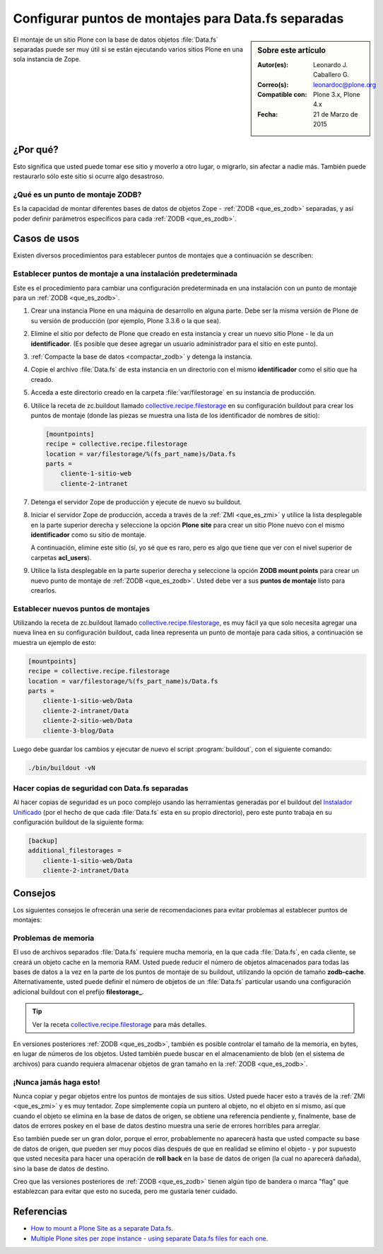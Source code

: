 .. -*- coding: utf-8 -*-

.. _puntos_montaje_zodb:

====================================================
Configurar puntos de montajes para Data.fs separadas
====================================================

.. sidebar:: Sobre este artículo

    :Autor(es): Leonardo J. Caballero G.
    :Correo(s): leonardoc@plone.org
    :Compatible con: Plone 3.x, Plone 4.x
    :Fecha: 21 de Marzo de 2015

El montaje de un sitio Plone con la base de datos objetos :file:`Data.fs` 
separadas puede ser muy útil si se están ejecutando varios sitios Plone 
en una sola instancia de Zope.


¿Por qué?
=========

Esto significa que usted puede tomar ese sitio y moverlo a otro lugar, 
o migrarlo, sin afectar a nadie más. También puede restaurarlo sólo 
este sitio si ocurre algo desastroso.

¿Qué es un punto de montaje ZODB?
---------------------------------

Es la capacidad de montar diferentes bases de datos de objetos Zope - 
:ref:`ZODB <que_es_zodb>` separadas, y así poder definir parámetros 
específicos para cada :ref:`ZODB <que_es_zodb>`.


Casos de usos
=============

Existen diversos procedimientos para establecer puntos de montajes que a
continuación se describen:


Establecer puntos de montaje a una instalación predeterminada
-------------------------------------------------------------

Este es el procedimiento para cambiar una configuración predeterminada en una
instalación con un punto de montaje para un :ref:`ZODB <que_es_zodb>`.


1.  Crear una instancia Plone en una máquina de desarrollo en alguna
    parte. Debe ser la misma versión de Plone de su versión de producción
    (por ejemplo, Plone 3.3.6 o la que sea).

2.  Elimine el sitio por defecto de Plone que creado en esta instancia y
    crear un nuevo sitio Plone - le da un **identificador**. (Es posible que
    desee agregar un usuario administrador para el sitio en este punto).

3.  :ref:`Compacte la base de datos <compactar_zodb>` y detenga la instancia.

4.  Copie el archivo :file:`Data.fs` de esta instancia en un directorio con el
    mismo **identificador** como el sitio que ha creado.

5.  Acceda a este directorio creado en la carpeta :file:`var/filestorage` en su
    instancia de producción.

6.  Utilice la receta de zc.buildout llamado `collective.recipe.filestorage`_ 
    en su configuración buildout para crear los puntos de montaje (donde las piezas 
    se muestra una lista de los identificador de nombres de sitio):

    .. code-block:: cfg

      [mountpoints]
      recipe = collective.recipe.filestorage
      location = var/filestorage/%(fs_part_name)s/Data.fs
      parts =
          cliente-1-sitio-web
          cliente-2-intranet

7.  Detenga el servidor Zope de producción y ejecute de nuevo su
    buildout.

8.  Iniciar el servidor Zope de producción, acceda a través de la :ref:`ZMI <que_es_zmi>`
    y utilice la lista desplegable en la parte superior derecha y seleccione 
    la opción **Plone site** para crear un sitio Plone nuevo con el mismo 
    **identificador** como su sitio de montaje.

    A continuación, elimine este sitio (sí, yo sé que es raro, pero es algo
    que tiene que ver con el nivel superior de carpetas **acl_users**).

9.  Utilice la lista desplegable en la parte superior derecha y seleccione 
    la opción **ZODB mount points** para crear un nuevo punto de montaje 
    de :ref:`ZODB <que_es_zodb>`. Usted debe ver a sus **puntos de montaje**
    listo para crearlos.


Establecer nuevos puntos de montajes
------------------------------------

Utilizando la receta de zc.buildout llamado `collective.recipe.filestorage`_,
es muy fácil ya que solo necesita agregar una nueva linea en su configuración
buildout, cada linea representa un punto de montaje para cada sitios, a continuación
se muestra un ejemplo de esto:

.. code-block:: cfg
  
  [mountpoints]
  recipe = collective.recipe.filestorage
  location = var/filestorage/%(fs_part_name)s/Data.fs
  parts =
      cliente-1-sitio-web/Data
      cliente-2-intranet/Data
      cliente-2-sitio-web/Data
      cliente-3-blog/Data

Luego debe guardar los cambios y ejecutar de nuevo el script :program:`buildout`,
con el siguiente comando:


.. code-block:: sh
  
  ./bin/buildout -vN


Hacer copias de seguridad con Data.fs separadas
-----------------------------------------------

Al hacer copias de seguridad es un poco complejo usando las herramientas generadas
por el buildout del `Instalador Unificado`_ (por el hecho de que cada :file:`Data.fs`
esta en su propio directorio), pero este punto trabaja en su configuración buildout
de la siguiente forma:

.. code-block:: cfg

  [backup]
  additional_filestorages =
      cliente-1-sitio-web/Data
      cliente-2-intranet/Data


Consejos
========

Los siguientes consejos le ofrecerán una serie de recomendaciones para evitar
problemas al establecer puntos de montajes:

Problemas de memoria
--------------------

El uso de archivos separados :file:`Data.fs` requiere mucha memoria, en la que cada
:file:`Data.fs`, en cada cliente, se creará un objeto cache en la memoria RAM. Usted
puede reducir el número de objetos almacenados para todas las bases de datos a la vez
en la parte de los puntos de montaje de su buildout, utilizando la opción de tamaño
**zodb-cache**. Alternativamente, usted puede definir el número de objetos de un
:file:`Data.fs` particular usando una configuración adicional buildout con el prefijo
**filestorage_**.

.. tip::
    Ver la receta `collective.recipe.filestorage`_ para más detalles.


En versiones posteriores :ref:`ZODB <que_es_zodb>`, también es posible controlar 
el tamaño de la memoria, en bytes, en lugar de números de los objetos. Usted 
también puede buscar en el almacenamiento de blob (en el sistema de archivos) 
para cuando requiera almacenar objetos de gran tamaño en la :ref:`ZODB <que_es_zodb>`.

¡Nunca jamás haga esto!
-----------------------

Nunca copiar y pegar objetos entre los puntos de montajes de sus sitios.
Usted puede hacer esto a través de la :ref:`ZMI <que_es_zmi>` y es muy 
tentador. Zope simplemente copia un puntero al objeto, no el objeto en sí 
mismo, así que cuando el objeto se elimina en la base de datos de origen, 
se obtiene una referencia pendiente y, finalmente, base de datos de errores 
poskey en el base de datos destino muestra una serie de errores horribles 
para arreglar.

Eso también puede ser un gran dolor, porque el error, probablemente no
aparecerá hasta que usted compacte su base de datos de origen, que pueden ser
muy pocos días después de que en realidad se elimino el objeto - y por
supuesto que usted necesita para hacer una operación de **roll back** en la 
base de datos de origen (la cual no aparecerá dañada), sino la base de datos 
de destino.

Creo que las versiones posteriores de :ref:`ZODB <que_es_zodb>` tienen algún 
tipo de bandera o marca "flag" que establezcan para evitar que esto no suceda, 
pero me gustaría tener cuidado.

Referencias
===========

- `How to mount a Plone Site as a separate Data.fs`_.

- `Multiple Plone sites per zope instance - using separate Data.fs files for each one`_.

.. _collective.recipe.filestorage: http://pypi.python.org/pypi/collective.recipe.filestorage
.. _Instalador Unificado: http://plone-spanish-docs.readthedocs.org/es/latest/instalacion/instalando_plone.html
.. _How to mount a Plone Site as a separate Data.fs: http://oxfordplone.medsci.ox.ac.uk/integrators-developers/deployment/separatedatafs
.. _Multiple Plone sites per zope instance - using separate Data.fs files for each one: http://plone.org/documentation/kb/multiple-plone-sites-per-zope-instance-using-separate-data-fs-files-for-each-one
